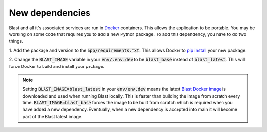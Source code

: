 New dependencies
================

Blast and all it's associated services are run in `Docker <https://www.docker.com/>`_
containers. This allows the application to be portable. You may be working on
some code that requires you to add a new Python package. To add this
dependency, you have to do two things.

1. Add the package and version to the :code:`app/requirements.txt`. This allows Docker
to `pip install <https://pip.pypa.io/en/stable/cli/pip_install/>`_ your new package.

2. Change the :code:`BLAST_IMAGE` variable in your :code:`env/.env.dev` to be
:code:`blast_base` instead of :code:`blast_latest`. This will force Docker to
build and install your package.

.. note::

    Setting :code:`BLAST_IMAGE=blast_latest` in your :code:`env/env.dev` means
    the latest `Blast Docker image <https://github.com/astrophpeter/blast/pkgs/container/blast>`_
    is downloaded and used when running Blast locally. This is faster than building
    the image from scratch every time. :code:`BLAST_IMAGE=blast_base` forces the
    image to be built from scratch which is required when you have added a new
    dependency. Eventually, when a new dependency is accepted into main it
    will become part of the Blast latest image.
